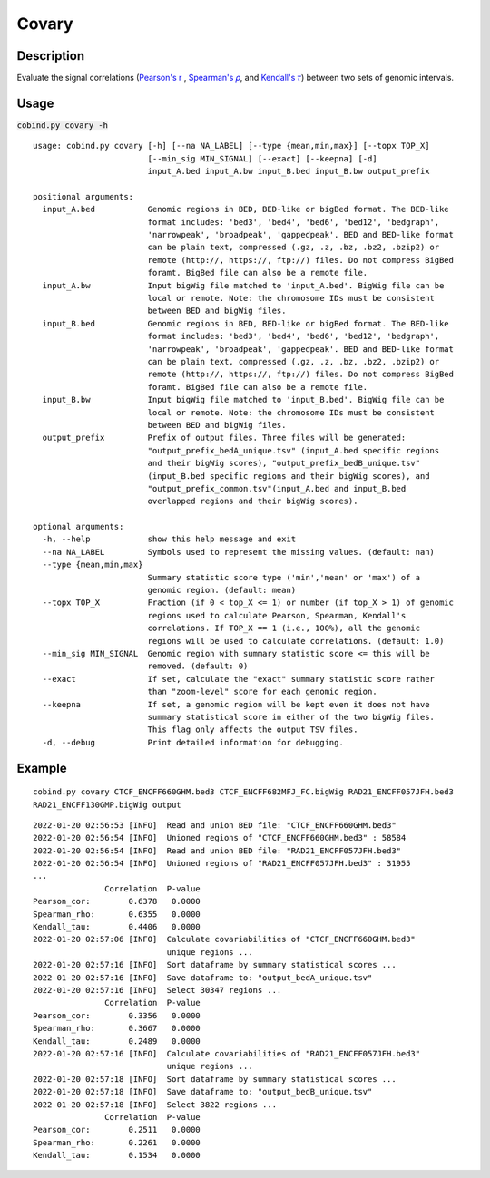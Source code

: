 Covary
============

Description
-------------
Evaluate the signal correlations (`Pearson's r <https://en.wikipedia.org/wiki/Pearson_correlation_coefficient>`_
, `Spearman's 𝜌 <https://en.wikipedia.org/wiki/Spearman%27s_rank_correlation_coefficient>`_, 
and `Kendall's 𝜏 <https://en.wikipedia.org/wiki/Kendall_rank_correlation_coefficient>`_) between two sets of genomic intervals. 


Usage
-----

:code:`cobind.py covary -h`

::
 
 usage: cobind.py covary [-h] [--na NA_LABEL] [--type {mean,min,max}] [--topx TOP_X]
                         [--min_sig MIN_SIGNAL] [--exact] [--keepna] [-d]
                         input_A.bed input_A.bw input_B.bed input_B.bw output_prefix
 
 positional arguments:
   input_A.bed           Genomic regions in BED, BED-like or bigBed format. The BED-like
                         format includes: 'bed3', 'bed4', 'bed6', 'bed12', 'bedgraph',
                         'narrowpeak', 'broadpeak', 'gappedpeak'. BED and BED-like format
                         can be plain text, compressed (.gz, .z, .bz, .bz2, .bzip2) or
                         remote (http://, https://, ftp://) files. Do not compress BigBed
                         foramt. BigBed file can also be a remote file.
   input_A.bw            Input bigWig file matched to 'input_A.bed'. BigWig file can be
                         local or remote. Note: the chromosome IDs must be consistent
                         between BED and bigWig files.
   input_B.bed           Genomic regions in BED, BED-like or bigBed format. The BED-like
                         format includes: 'bed3', 'bed4', 'bed6', 'bed12', 'bedgraph',
                         'narrowpeak', 'broadpeak', 'gappedpeak'. BED and BED-like format
                         can be plain text, compressed (.gz, .z, .bz, .bz2, .bzip2) or
                         remote (http://, https://, ftp://) files. Do not compress BigBed
                         foramt. BigBed file can also be a remote file.
   input_B.bw            Input bigWig file matched to 'input_B.bed'. BigWig file can be
                         local or remote. Note: the chromosome IDs must be consistent
                         between BED and bigWig files.
   output_prefix         Prefix of output files. Three files will be generated:
                         "output_prefix_bedA_unique.tsv" (input_A.bed specific regions
                         and their bigWig scores), "output_prefix_bedB_unique.tsv"
                         (input_B.bed specific regions and their bigWig scores), and
                         "output_prefix_common.tsv"(input_A.bed and input_B.bed
                         overlapped regions and their bigWig scores).
 
 optional arguments:
   -h, --help            show this help message and exit
   --na NA_LABEL         Symbols used to represent the missing values. (default: nan)
   --type {mean,min,max}
                         Summary statistic score type ('min','mean' or 'max') of a
                         genomic region. (default: mean)
   --topx TOP_X          Fraction (if 0 < top_X <= 1) or number (if top_X > 1) of genomic
                         regions used to calculate Pearson, Spearman, Kendall's
                         correlations. If TOP_X == 1 (i.e., 100%), all the genomic
                         regions will be used to calculate correlations. (default: 1.0)
   --min_sig MIN_SIGNAL  Genomic region with summary statistic score <= this will be
                         removed. (default: 0)
   --exact               If set, calculate the "exact" summary statistic score rather
                         than "zoom-level" score for each genomic region.
   --keepna              If set, a genomic region will be kept even it does not have
                         summary statistical score in either of the two bigWig files.
                         This flag only affects the output TSV files.
   -d, --debug           Print detailed information for debugging.

Example
-------

::
 
 cobind.py covary CTCF_ENCFF660GHM.bed3 CTCF_ENCFF682MFJ_FC.bigWig RAD21_ENCFF057JFH.bed3 
 RAD21_ENCFF130GMP.bigWig output


::
 
 2022-01-20 02:56:53 [INFO]  Read and union BED file: "CTCF_ENCFF660GHM.bed3"
 2022-01-20 02:56:54 [INFO]  Unioned regions of "CTCF_ENCFF660GHM.bed3" : 58584
 2022-01-20 02:56:54 [INFO]  Read and union BED file: "RAD21_ENCFF057JFH.bed3"
 2022-01-20 02:56:54 [INFO]  Unioned regions of "RAD21_ENCFF057JFH.bed3" : 31955
 ...
                Correlation  P-value
 Pearson_cor:        0.6378   0.0000
 Spearman_rho:       0.6355   0.0000
 Kendall_tau:        0.4406   0.0000
 2022-01-20 02:57:06 [INFO]  Calculate covariabilities of "CTCF_ENCFF660GHM.bed3"
                             unique regions ...
 2022-01-20 02:57:16 [INFO]  Sort dataframe by summary statistical scores ...
 2022-01-20 02:57:16 [INFO]  Save dataframe to: "output_bedA_unique.tsv"
 2022-01-20 02:57:16 [INFO]  Select 30347 regions ...
                Correlation  P-value
 Pearson_cor:        0.3356   0.0000
 Spearman_rho:       0.3667   0.0000
 Kendall_tau:        0.2489   0.0000
 2022-01-20 02:57:16 [INFO]  Calculate covariabilities of "RAD21_ENCFF057JFH.bed3"
                             unique regions ...
 2022-01-20 02:57:18 [INFO]  Sort dataframe by summary statistical scores ...
 2022-01-20 02:57:18 [INFO]  Save dataframe to: "output_bedB_unique.tsv"
 2022-01-20 02:57:18 [INFO]  Select 3822 regions ...
                Correlation  P-value
 Pearson_cor:        0.2511   0.0000
 Spearman_rho:       0.2261   0.0000
 Kendall_tau:        0.1534   0.0000



